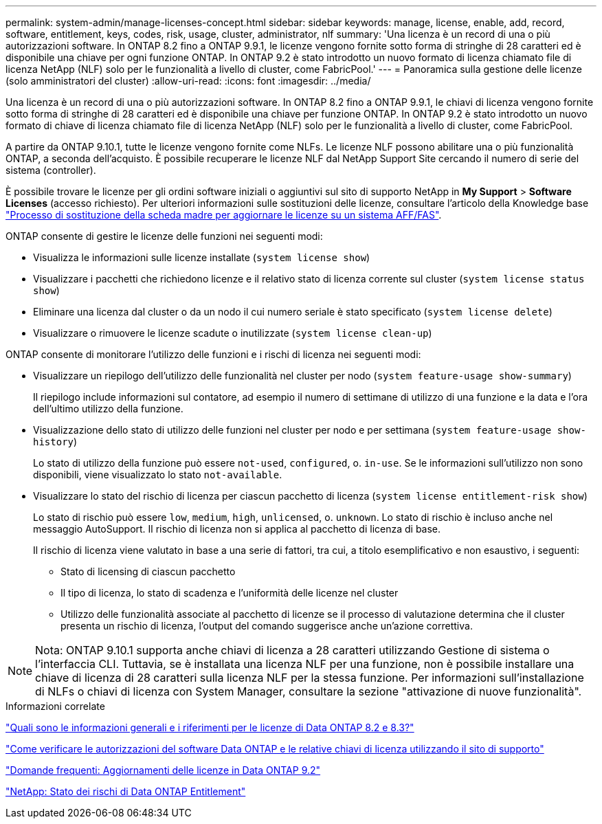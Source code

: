 ---
permalink: system-admin/manage-licenses-concept.html 
sidebar: sidebar 
keywords: manage, license, enable, add, record, software, entitlement, keys, codes, risk, usage, cluster, administrator, nlf 
summary: 'Una licenza è un record di una o più autorizzazioni software. In ONTAP 8.2 fino a ONTAP 9.9.1, le licenze vengono fornite sotto forma di stringhe di 28 caratteri ed è disponibile una chiave per ogni funzione ONTAP. In ONTAP 9.2 è stato introdotto un nuovo formato di licenza chiamato file di licenza NetApp (NLF) solo per le funzionalità a livello di cluster, come FabricPool.' 
---
= Panoramica sulla gestione delle licenze (solo amministratori del cluster)
:allow-uri-read: 
:icons: font
:imagesdir: ../media/


[role="lead"]
Una licenza è un record di una o più autorizzazioni software. In ONTAP 8.2 fino a ONTAP 9.9.1, le chiavi di licenza vengono fornite sotto forma di stringhe di 28 caratteri ed è disponibile una chiave per funzione ONTAP. In ONTAP 9.2 è stato introdotto un nuovo formato di chiave di licenza chiamato file di licenza NetApp (NLF) solo per le funzionalità a livello di cluster, come FabricPool.

A partire da ONTAP 9.10.1, tutte le licenze vengono fornite come NLFs. Le licenze NLF possono abilitare una o più funzionalità ONTAP, a seconda dell'acquisto. È possibile recuperare le licenze NLF dal NetApp Support Site cercando il numero di serie del sistema (controller).

È possibile trovare le licenze per gli ordini software iniziali o aggiuntivi sul sito di supporto NetApp in *My Support* > *Software Licenses* (accesso richiesto). Per ulteriori informazioni sulle sostituzioni delle licenze, consultare l'articolo della Knowledge base link:https://kb.netapp.com/Advice_and_Troubleshooting/Flash_Storage/AFF_Series/Post_Motherboard_Replacement_Process_to_update_Licensing_on_a_AFF_FAS_system["Processo di sostituzione della scheda madre per aggiornare le licenze su un sistema AFF/FAS"].

ONTAP consente di gestire le licenze delle funzioni nei seguenti modi:

* Visualizza le informazioni sulle licenze installate (`system license show`)
* Visualizzare i pacchetti che richiedono licenze e il relativo stato di licenza corrente sul cluster (`system license status show`)
* Eliminare una licenza dal cluster o da un nodo il cui numero seriale è stato specificato (`system license delete`)
* Visualizzare o rimuovere le licenze scadute o inutilizzate (`system license clean-up`)


ONTAP consente di monitorare l'utilizzo delle funzioni e i rischi di licenza nei seguenti modi:

* Visualizzare un riepilogo dell'utilizzo delle funzionalità nel cluster per nodo (`system feature-usage show-summary`)
+
Il riepilogo include informazioni sul contatore, ad esempio il numero di settimane di utilizzo di una funzione e la data e l'ora dell'ultimo utilizzo della funzione.

* Visualizzazione dello stato di utilizzo delle funzioni nel cluster per nodo e per settimana (`system feature-usage show-history`)
+
Lo stato di utilizzo della funzione può essere `not-used`, `configured`, o. `in-use`. Se le informazioni sull'utilizzo non sono disponibili, viene visualizzato lo stato `not-available`.

* Visualizzare lo stato del rischio di licenza per ciascun pacchetto di licenza (`system license entitlement-risk show`)
+
Lo stato di rischio può essere `low`, `medium`, `high`, `unlicensed`, o. `unknown`. Lo stato di rischio è incluso anche nel messaggio AutoSupport. Il rischio di licenza non si applica al pacchetto di licenza di base.

+
Il rischio di licenza viene valutato in base a una serie di fattori, tra cui, a titolo esemplificativo e non esaustivo, i seguenti:

+
** Stato di licensing di ciascun pacchetto
** Il tipo di licenza, lo stato di scadenza e l'uniformità delle licenze nel cluster
** Utilizzo delle funzionalità associate al pacchetto di licenze se il processo di valutazione determina che il cluster presenta un rischio di licenza, l'output del comando suggerisce anche un'azione correttiva.




[NOTE]
====
Nota: ONTAP 9.10.1 supporta anche chiavi di licenza a 28 caratteri utilizzando Gestione di sistema o l'interfaccia CLI. Tuttavia, se è installata una licenza NLF per una funzione, non è possibile installare una chiave di licenza di 28 caratteri sulla licenza NLF per la stessa funzione. Per informazioni sull'installazione di NLFs o chiavi di licenza con System Manager, consultare la sezione "attivazione di nuove funzionalità".

====
.Informazioni correlate
https://kb.netapp.com/Advice_and_Troubleshooting/Data_Storage_Software/ONTAP_OS/What_are_Data_ONTAP_8.2_and_8.3_licensing_overview_and_references%3F["Quali sono le informazioni generali e i riferimenti per le licenze di Data ONTAP 8.2 e 8.3?"^]

https://kb.netapp.com/Advice_and_Troubleshooting/Data_Storage_Software/ONTAP_OS/How_to_verify_Data_ONTAP_Software_Entitlements_and_related_License_Keys_using_the_Support_Site["Come verificare le autorizzazioni del software Data ONTAP e le relative chiavi di licenza utilizzando il sito di supporto"^]

https://kb.netapp.com/Advice_and_Troubleshooting/Data_Storage_Software/ONTAP_OS/FAQ%3A_Licensing_updates_in_Data_ONTAP_9.2["Domande frequenti: Aggiornamenti delle licenze in Data ONTAP 9.2"^]

http://mysupport.netapp.com/licensing/ontapentitlementriskstatus["NetApp: Stato dei rischi di Data ONTAP Entitlement"^]
